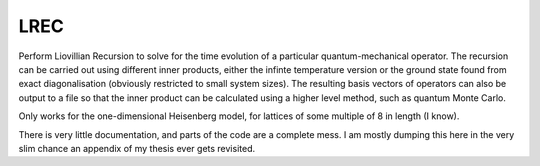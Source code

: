 LREC
====

Perform Liovillian Recursion to solve for the time evolution of a particular
quantum-mechanical operator. The recursion can be carried out using different inner
products, either the infinte temperature version or the ground state found from exact
diagonalisation (obviously restricted to small system sizes). The resulting basis vectors
of operators can also be output to a file so that the inner product can be calculated
using a higher level method, such as quantum Monte Carlo.

Only works for the one-dimensional Heisenberg model, for lattices of some multiple of 8 in
length (I know).

There is very little documentation, and parts of the code are a complete mess. I am mostly
dumping this here in the very slim chance an appendix of my thesis ever gets revisited.
